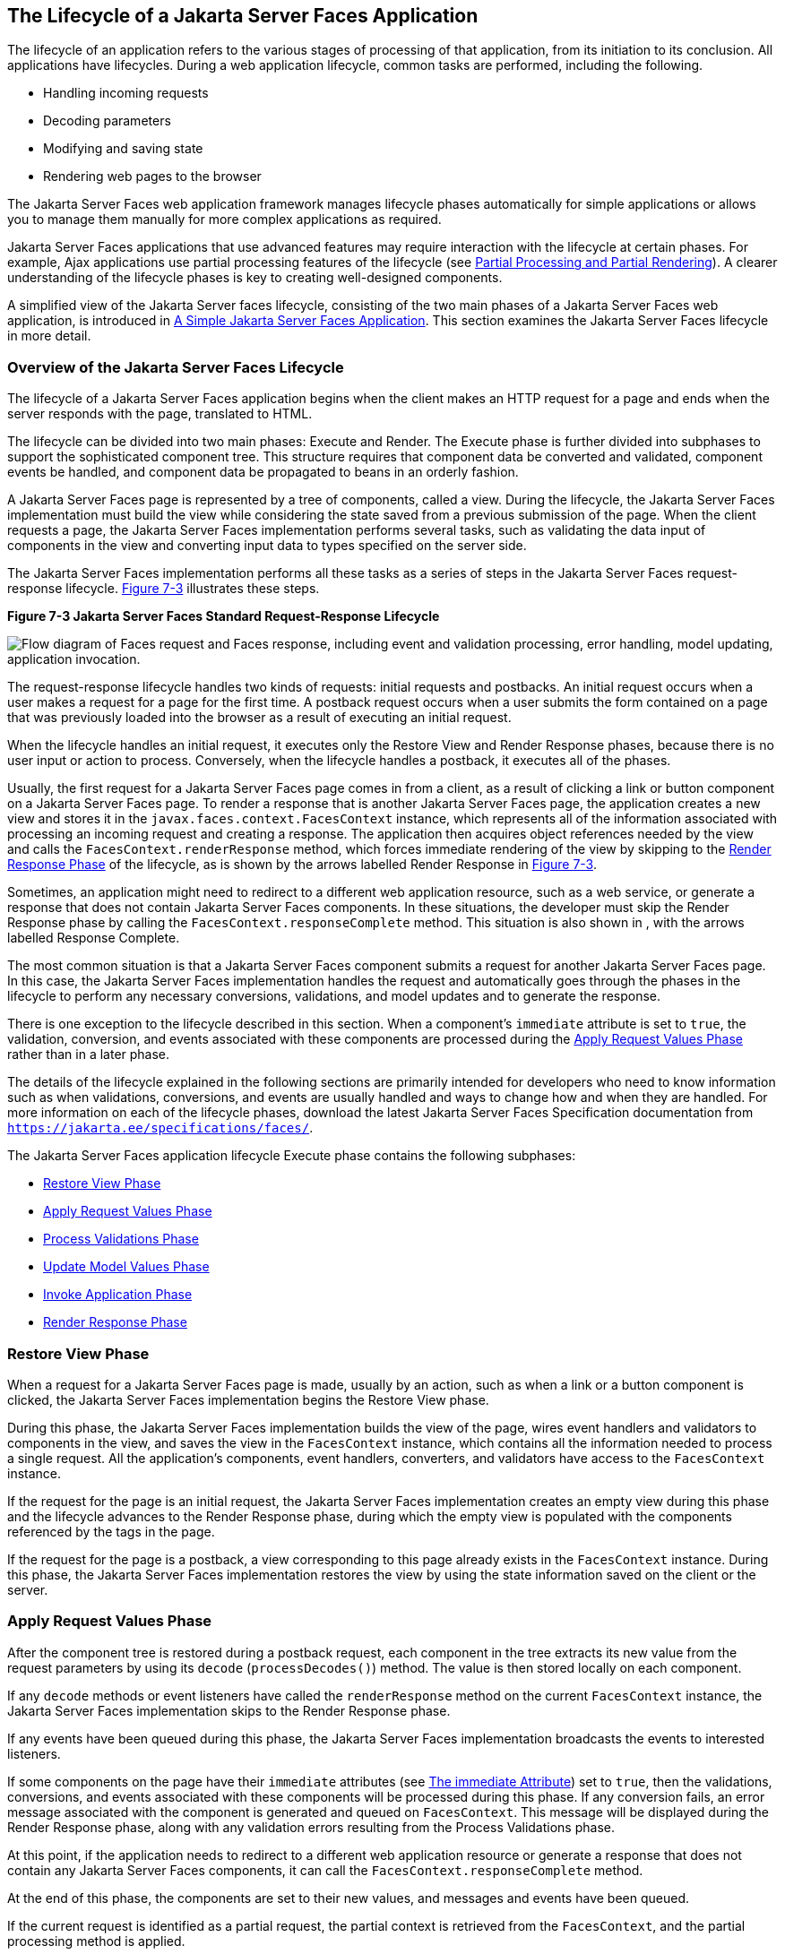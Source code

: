 [[BNAQQ]][[the-lifecycle-of-a-javaserver-faces-application]]

== The Lifecycle of a Jakarta Server Faces Application

The lifecycle of an application refers to the various stages of
processing of that application, from its initiation to its conclusion.
All applications have lifecycles. During a web application lifecycle,
common tasks are performed, including the following.

* Handling incoming requests
* Decoding parameters
* Modifying and saving state
* Rendering web pages to the browser

The Jakarta Server Faces web application framework manages lifecycle phases
automatically for simple applications or allows you to manage them
manually for more complex applications as required.

Jakarta Server Faces applications that use advanced features may require
interaction with the lifecycle at certain phases. For example, Ajax
applications use partial processing features of the lifecycle (see
link:#GKNOJ[Partial Processing and Partial Rendering]).
A clearer understanding of the lifecycle phases is key to creating
well-designed components.

A simplified view of the Jakarta Server faces lifecycle, consisting of the
two main phases of a Jakarta Server Faces web application, is introduced in
link:#GJAAM[A Simple Jakarta Server Faces Application]. This
section examines the Jakarta Server Faces lifecycle in more detail.

[[GLPRC]][[overview-of-the-javaserver-faces-lifecycle]]

=== Overview of the Jakarta Server Faces Lifecycle

The lifecycle of a Jakarta Server Faces application begins when the client
makes an HTTP request for a page and ends when the server responds with
the page, translated to HTML.

The lifecycle can be divided into two main phases: Execute and Render.
The Execute phase is further divided into subphases to support the
sophisticated component tree. This structure requires that component
data be converted and validated, component events be handled, and
component data be propagated to beans in an orderly fashion.

A Jakarta Server Faces page is represented by a tree of components, called a
view. During the lifecycle, the Jakarta Server Faces implementation must
build the view while considering the state saved from a previous
submission of the page. When the client requests a page, the Jakarta Server
Faces implementation performs several tasks, such as validating the data
input of components in the view and converting input data to types
specified on the server side.

The Jakarta Server Faces implementation performs all these tasks as a series
of steps in the Jakarta Server Faces request-response lifecycle.
link:#BNAQR[Figure 7-3] illustrates these steps.

[[BNAQR]]

.*Figure 7-3 Jakarta Server Faces Standard Request-Response Lifecycle*
image:jakartaeett_dt_016.png[
"Flow diagram of Faces request and Faces response, including event and
validation processing, error handling, model updating, application
invocation."]

The request-response lifecycle handles two kinds of requests: initial
requests and postbacks. An initial request occurs when a user makes a
request for a page for the first time. A postback request occurs when a
user submits the form contained on a page that was previously loaded
into the browser as a result of executing an initial request.

When the lifecycle handles an initial request, it executes only the
Restore View and Render Response phases, because there is no user input
or action to process. Conversely, when the lifecycle handles a postback,
it executes all of the phases.

Usually, the first request for a Jakarta Server Faces page comes in from a
client, as a result of clicking a link or button component on a
Jakarta Server Faces page. To render a response that is another Jakarta Server
Faces page, the application creates a new view and stores it in the
`javax.faces.context.FacesContext` instance, which represents all of the
information associated with processing an incoming request and creating
a response. The application then acquires object references needed by
the view and calls the `FacesContext.renderResponse` method, which
forces immediate rendering of the view by skipping to the
link:#BNAQX[Render Response Phase] of the lifecycle, as is shown by the
arrows labelled Render Response in link:#BNAQR[Figure 7-3].

Sometimes, an application might need to redirect to a different web
application resource, such as a web service, or generate a response that
does not contain Jakarta Server Faces components. In these situations, the
developer must skip the Render Response phase by calling the
`FacesContext.responseComplete` method. This situation is also shown in
, with the arrows labelled Response Complete.

The most common situation is that a Jakarta Server Faces component submits a
request for another Jakarta Server Faces page. In this case, the Jakarta Server
Faces implementation handles the request and automatically goes through
the phases in the lifecycle to perform any necessary conversions,
validations, and model updates and to generate the response.

There is one exception to the lifecycle described in this section. When
a component's `immediate` attribute is set to `true`, the validation,
conversion, and events associated with these components are processed
during the link:#BNAQT[Apply Request Values Phase] rather than in a
later phase.

The details of the lifecycle explained in the following sections are
primarily intended for developers who need to know information such as
when validations, conversions, and events are usually handled and ways
to change how and when they are handled. For more information on each of
the lifecycle phases, download the latest Jakarta Server Faces Specification
documentation from `https://jakarta.ee/specifications/faces/`.

The Jakarta Server Faces application lifecycle Execute phase contains the
following subphases:

* link:#BNAQS[Restore View Phase]
* link:#BNAQT[Apply Request Values Phase]
* link:#GJSBP[Process Validations Phase]
* link:#BNAQV[Update Model Values Phase]
* link:#BNAQW[Invoke Application Phase]
* link:#BNAQX[Render Response Phase]

[[BNAQS]][[restore-view-phase]]

=== Restore View Phase

When a request for a Jakarta Server Faces page is made, usually by an
action, such as when a link or a button component is clicked, the
Jakarta Server Faces implementation begins the Restore View phase.

During this phase, the Jakarta Server Faces implementation builds the view
of the page, wires event handlers and validators to components in the
view, and saves the view in the `FacesContext` instance, which contains
all the information needed to process a single request. All the
application's components, event handlers, converters, and validators
have access to the `FacesContext` instance.

If the request for the page is an initial request, the Jakarta Server Faces
implementation creates an empty view during this phase and the lifecycle
advances to the Render Response phase, during which the empty view is
populated with the components referenced by the tags in the page.

If the request for the page is a postback, a view corresponding to this
page already exists in the `FacesContext` instance. During this phase,
the Jakarta Server Faces implementation restores the view by using the state
information saved on the client or the server.

[[BNAQT]][[apply-request-values-phase]]

=== Apply Request Values Phase

After the component tree is restored during a postback request, each
component in the tree extracts its new value from the request parameters
by using its `decode` (`processDecodes()`) method. The value is then
stored locally on each component.

If any `decode` methods or event listeners have called the
`renderResponse` method on the current `FacesContext` instance, the
Jakarta Server Faces implementation skips to the Render Response phase.

If any events have been queued during this phase, the Jakarta Server Faces
implementation broadcasts the events to interested listeners.

If some components on the page have their `immediate` attributes (see
link:#BNARI[The immediate Attribute]) set to `true`, then
the validations, conversions, and events associated with these
components will be processed during this phase. If any conversion fails,
an error message associated with the component is generated and queued
on `FacesContext`. This message will be displayed during the Render
Response phase, along with any validation errors resulting from the
Process Validations phase.

At this point, if the application needs to redirect to a different web
application resource or generate a response that does not contain any
Jakarta Server Faces components, it can call the
`FacesContext.responseComplete` method.

At the end of this phase, the components are set to their new values,
and messages and events have been queued.

If the current request is identified as a partial request, the partial
context is retrieved from the `FacesContext`, and the partial processing
method is applied.

[[GJSBP]][[process-validations-phase]]

=== Process Validations Phase

During this phase, the Jakarta Server Faces implementation processes all
validators registered on the components in the tree by using its
`validate` (`processValidators`) method. It examines the component
attributes that specify the rules for the validation and compares these
rules to the local value stored for the component. The Jakarta Server Faces
implementation also completes conversions for input components that do
not have the `immediate` attribute set to true.

If the local value is invalid, or if any conversion fails, the
Jakarta Server Faces implementation adds an error message to the
`FacesContext` instance, and the lifecycle advances directly to the
Render Response phase so that the page is rendered again with the error
messages displayed. If there were conversion errors from the Apply
Request Values phase, the messages for these errors are also displayed.

If any `validate` methods or event listeners have called the
`renderResponse` method on the current `FacesContext`, the Jakarta Server
Faces implementation skips to the Render Response phase.

At this point, if the application needs to redirect to a different web
application resource or generate a response that does not contain any
Jakarta Server Faces components, it can call the
`FacesContext.responseComplete` method.

If events have been queued during this phase, the Jakarta Server Faces
implementation broadcasts them to interested listeners.

If the current request is identified as a partial request, the partial
context is retrieved from the `FacesContext`, and the partial processing
method is applied.

[[BNAQV]][[update-model-values-phase]]

=== Update Model Values Phase

After the Jakarta Server Faces implementation determines that the data is
valid, it traverses the component tree and sets the corresponding
server-side object properties to the components' local values. The
Jakarta Server Faces implementation updates only the bean properties pointed
at by an input component's `value` attribute. If the local data cannot
be converted to the types specified by the bean properties, the
lifecycle advances directly to the Render Response phase so that the
page is re-rendered with errors displayed. This is similar to what
happens with validation errors.

If any `updateModels` methods or any listeners have called the
`renderResponse` method on the current `FacesContext` instance, the
Jakarta Server Faces implementation skips to the Render Response phase.

At this point, if the application needs to redirect to a different web
application resource or generate a response that does not contain any
Jakarta Server Faces components, it can call the
`FacesContext.responseComplete` method.

If any events have been queued during this phase, the Jakarta Server Faces
implementation broadcasts them to interested listeners.

If the current request is identified as a partial request, the partial
context is retrieved from the `FacesContext`, and the partial processing
method is applied.

[[BNAQW]][[invoke-application-phase]]

=== Invoke Application Phase

During this phase, the Jakarta Server Faces implementation handles any
application-level events, such as submitting a form or linking to
another page.

At this point, if the application needs to redirect to a different web
application resource or generate a response that does not contain any
Jakarta Server Faces components, it can call the
`FacesContext.responseComplete` method.

If the view being processed was reconstructed from state information
from a previous request and if a component has fired an event, these
events are broadcast to interested listeners.

Finally, the Jakarta Server Faces implementation transfers control to the
Render Response phase.

[[BNAQX]][[render-response-phase]]

=== Render Response Phase

During this phase, Jakarta Server Faces builds the view and delegates
authority to the appropriate resource for rendering the pages.

If this is an initial request, the components that are represented on
the page will be added to the component tree. If this is not an initial
request, the components are already added to the tree and need not be
added again.

If the request is a postback and errors were encountered during the
Apply Request Values phase, Process Validations phase, or Update Model
Values phase, the original page is rendered again during this phase. If
the pages contain `h:message` or `h:messages` tags, any queued error
messages are displayed on the page.

After the content of the view is rendered, the state of the response is
saved so that subsequent requests can access it. The saved state is
available to the Restore View phase.
